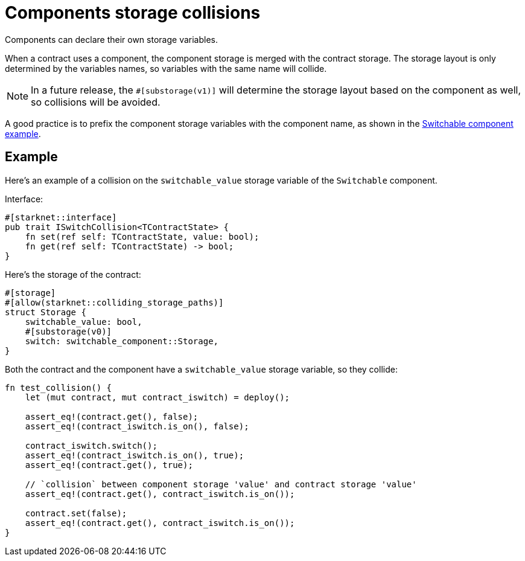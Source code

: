 = Components storage collisions

Components can declare their own storage variables.

When a contract uses a component, the component storage is merged with
the contract storage. The storage layout is only determined by the
variables names, so variables with the same name will collide.

[NOTE]
====
In a future release, the `#++[++substorage(v1)++]++` will determine the
storage layout based on the component as well, so collisions will be
avoided.
====

A good practice is to prefix the component storage variables with the
component name, as shown in the link:/components/how_to[Switchable
component example].

== Example

Here’s an example of a collision on the `switchable++_++value` storage
variable of the `Switchable` component.

Interface:

[source,cairo]
----
#[starknet::interface]
pub trait ISwitchCollision<TContractState> {
    fn set(ref self: TContractState, value: bool);
    fn get(ref self: TContractState) -> bool;
}
----

Here’s the storage of the contract:

[source,cairo]
----
#[storage]
#[allow(starknet::colliding_storage_paths)]
struct Storage {
    switchable_value: bool,
    #[substorage(v0)]
    switch: switchable_component::Storage,
}
----

Both the contract and the component have a `switchable++_++value`
storage variable, so they collide:

[source,cairo]
----
fn test_collision() {
    let (mut contract, mut contract_iswitch) = deploy();

    assert_eq!(contract.get(), false);
    assert_eq!(contract_iswitch.is_on(), false);

    contract_iswitch.switch();
    assert_eq!(contract_iswitch.is_on(), true);
    assert_eq!(contract.get(), true);

    // `collision` between component storage 'value' and contract storage 'value'
    assert_eq!(contract.get(), contract_iswitch.is_on());

    contract.set(false);
    assert_eq!(contract.get(), contract_iswitch.is_on());
}
----
